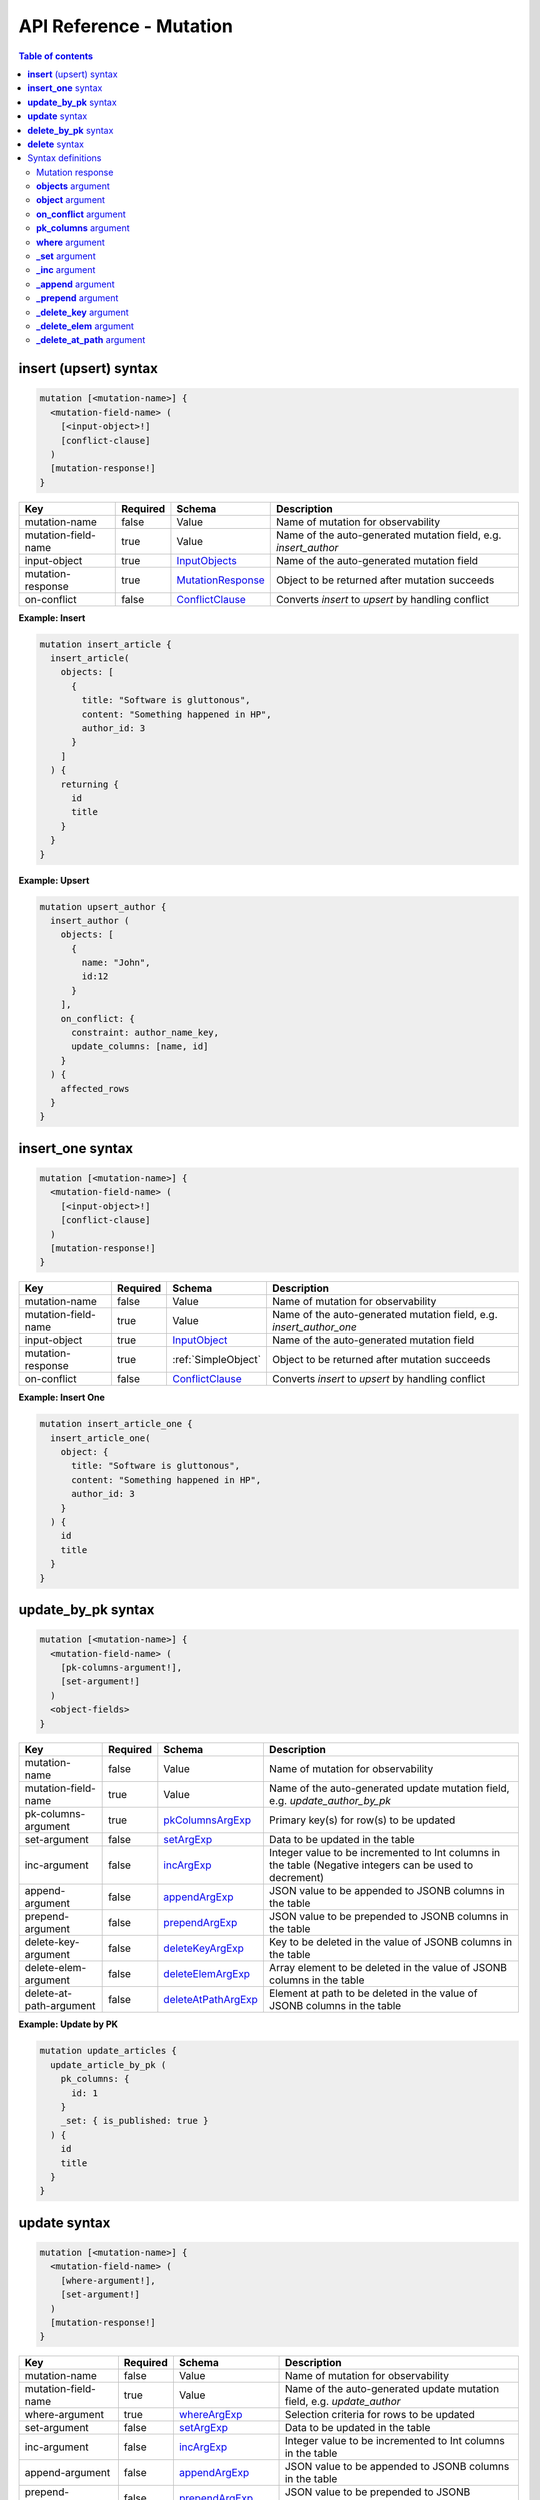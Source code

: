 .. meta::
   :description: Hasura GraphQL API mutations API reference
   :keywords: hasura, docs, GraphQL API, API reference, mutation

.. _graphql_api_mutation:

API Reference - Mutation
========================

.. contents:: Table of contents
  :backlinks: none
  :depth: 2
  :local:
 
.. _insert_upsert_syntax:

**insert** (upsert) syntax
--------------------------

.. code-block:: none

    mutation [<mutation-name>] {
      <mutation-field-name> (
        [<input-object>!]
        [conflict-clause]
      )
      [mutation-response!]
    }

.. list-table::
   :header-rows: 1

   * - Key
     - Required
     - Schema
     - Description
   * - mutation-name
     - false
     - Value
     - Name of mutation for observability
   * - mutation-field-name
     - true
     - Value
     - Name of the auto-generated mutation field, e.g. *insert_author*
   * - input-object
     - true
     - InputObjects_
     - Name of the auto-generated mutation field
   * - mutation-response
     - true
     - MutationResponse_
     - Object to be returned after mutation succeeds
   * - on-conflict
     - false
     - ConflictClause_
     - Converts *insert* to *upsert* by handling conflict

**Example: Insert**

.. code-block:: graphql

    mutation insert_article {
      insert_article(
        objects: [
          {
            title: "Software is gluttonous",
            content: "Something happened in HP",
            author_id: 3
          }
        ]
      ) {
        returning {
          id
          title
        }
      }
    }

**Example: Upsert**

.. code-block:: graphql

    mutation upsert_author {
      insert_author (
        objects: [
          {
            name: "John",
            id:12
          }
        ],
        on_conflict: {
          constraint: author_name_key,
          update_columns: [name, id]
        }
      ) {
        affected_rows
      }
    }

.. _insert_upsert_one_syntax:

**insert_one** syntax
---------------------

.. code-block:: none

    mutation [<mutation-name>] {
      <mutation-field-name> (
        [<input-object>!]
        [conflict-clause]
      )
      [mutation-response!]
    }

.. list-table::
   :header-rows: 1

   * - Key
     - Required
     - Schema
     - Description
   * - mutation-name
     - false
     - Value
     - Name of mutation for observability
   * - mutation-field-name
     - true
     - Value
     - Name of the auto-generated mutation field, e.g. *insert_author_one*
   * - input-object
     - true
     - InputObject_
     - Name of the auto-generated mutation field
   * - mutation-response
     - true
     - :ref:`SimpleObject`
     - Object to be returned after mutation succeeds
   * - on-conflict
     - false
     - ConflictClause_
     - Converts *insert* to *upsert* by handling conflict

**Example: Insert One**

.. code-block:: graphql

    mutation insert_article_one {
      insert_article_one(
        object: {
          title: "Software is gluttonous",
          content: "Something happened in HP",
          author_id: 3
        }
      ) {
        id
        title
      }
    }

.. _update_by_pk_syntax:

**update_by_pk** syntax
-----------------------

.. code-block:: none

    mutation [<mutation-name>] {
      <mutation-field-name> (
        [pk-columns-argument!],
        [set-argument!]
      )
      <object-fields>
    }

.. list-table::
   :header-rows: 1

   * - Key
     - Required
     - Schema
     - Description
   * - mutation-name
     - false
     - Value
     - Name of mutation for observability
   * - mutation-field-name
     - true
     - Value
     - Name of the auto-generated update mutation field, e.g. *update_author_by_pk*
   * - pk-columns-argument
     - true
     - pkColumnsArgExp_
     - Primary key(s) for row(s) to be updated
   * - set-argument
     - false
     - setArgExp_
     - Data to be updated in the table
   * - inc-argument
     - false
     - incArgExp_
     - Integer value to be incremented to Int columns in the table (Negative integers can be used to decrement)
   * - append-argument
     - false
     - appendArgExp_
     - JSON value to be appended to JSONB columns in the table
   * - prepend-argument
     - false
     - prependArgExp_
     - JSON value to be prepended to JSONB columns in the table
   * - delete-key-argument
     - false
     - deleteKeyArgExp_
     - Key to be deleted in the value of JSONB columns in the table
   * - delete-elem-argument
     - false
     - deleteElemArgExp_
     - Array element to be deleted in the value of JSONB columns in the table
   * - delete-at-path-argument
     - false
     - deleteAtPathArgExp_
     - Element at path to be deleted in the value of JSONB columns in the table

**Example: Update by PK**

.. code-block:: graphql

    mutation update_articles {
      update_article_by_pk (
        pk_columns: {
          id: 1
        }
        _set: { is_published: true }
      ) {
        id
        title
      }
    }

.. _update_syntax:

**update** syntax
-----------------

.. code-block:: none

    mutation [<mutation-name>] {
      <mutation-field-name> (
        [where-argument!],
        [set-argument!]
      )
      [mutation-response!]
    }

.. list-table::
   :header-rows: 1

   * - Key
     - Required
     - Schema
     - Description
   * - mutation-name
     - false
     - Value
     - Name of mutation for observability
   * - mutation-field-name
     - true
     - Value
     - Name of the auto-generated update mutation field, e.g. *update_author*
   * - where-argument
     - true
     - whereArgExp_
     - Selection criteria for rows to be updated
   * - set-argument
     - false
     - setArgExp_
     - Data to be updated in the table
   * - inc-argument
     - false
     - incArgExp_
     - Integer value to be incremented to Int columns in the table
   * - append-argument
     - false
     - appendArgExp_
     - JSON value to be appended to JSONB columns in the table
   * - prepend-argument
     - false
     - prependArgExp_
     - JSON value to be prepended to JSONB columns in the table
   * - delete-key-argument
     - false
     - deleteKeyArgExp_
     - Key to be deleted in the value of JSONB columns in the table
   * - delete-elem-argument
     - false
     - deleteElemArgExp_
     - Array element to be deleted in the value of JSONB columns in the table
   * - delete-at-path-argument
     - false
     - deleteAtPathArgExp_
     - Element at path to be deleted in the value of JSONB columns in the table
   * - mutation-response
     - true
     - MutationResponse_
     - Object to be returned after mutation succeeds

**Example: Update**

.. code-block:: graphql

    mutation update_author{
      update_author(
        where: {id: {_eq: 3}},
        _set: {name: "Jane"}
      ) {
        affected_rows
      }
    }

.. _delete_by_pk_syntax:

**delete_by_pk** syntax
-----------------------

.. code-block:: none

    mutation [<mutation-name>] {
      <mutation-field-name> (
        column1: value1
        column2: value2
      )
      <object-fields>
    }

.. list-table::
   :header-rows: 1

   * - Key
     - Required
     - Schema
     - Description
   * - mutation-name
     - false
     - Value
     - Name of mutation for observability
   * - mutation-field-name
     - true
     - Value
     - Name of the auto-generated delete mutation field, e.g. *delete_author_by_pk*

**Example: Delete by PK**

.. code-block:: graphql

    mutation delete_articles {
      delete_article_by_pk (
        id: 1
      ) {
        id
        title
      }
    }

.. _delete_syntax:

**delete** syntax
-----------------

.. code-block:: none

    mutation [<mutation-name>] {
      <mutation-field-name> (
        [where-argument!]
      )
      [mutation-response!]
    }

.. list-table::
   :header-rows: 1

   * - Key
     - Required
     - Schema
     - Description
   * - mutation-name
     - false
     - Value
     - Name of mutation for observability
   * - mutation-field-name
     - true
     - Value
     - Name of the auto-generated delete mutation field, e.g. *delete_author*
   * - where-argument
     - true
     - whereArgExp_
     - Selection criteria for rows to delete
   * - mutation-response
     - true
     - MutationResponse_
     - Object to be returned after mutation succeeds

**Example: Delete**

.. code-block:: graphql

    mutation delete_articles {
      delete_article(
        where: {author: {id: {_eq: 7}}}
      ) {
        affected_rows
        returning {
          id
        }
      }
    }


.. note::

    For more examples and details of usage, please see :ref:`this <mutations>`.

Syntax definitions
------------------

.. _MutationResponse:

Mutation response
^^^^^^^^^^^^^^^^^
.. code-block:: none

    {
      affected_rows
      returning {
        response-field1
        response-field2
        ..
      }
    }

**Example**

.. code-block:: graphql

    {
      affected_rows
      returning {
        id
        author_id
      }
    }

.. _InputObjects:

**objects** argument
^^^^^^^^^^^^^^^^^^^^

.. code-block:: none

    objects: [
      {
        field1: value,
        field2: value,
        <object-rel-name>: {
          data: <Input-Object>!,
          on_conflict: <Conflict-Clause>
        },
        <array-rel-name>: {
          data: [<Input-Object>!]!,
          on_conflict: <Conflict-Clause>
        }
        ..
      },
      ..
    ]
    # no nested objects

**Example**

.. code-block:: graphql

    objects: [
      {
        title: "Software is eating the world",
        content: "This week, Hewlett-Packard...",
        author: {
          data: {
            id: 1,
            name: "Sydney"
          }
        }
      }
    ]

.. _InputObject:

**object** argument
^^^^^^^^^^^^^^^^^^^

.. code-block:: none

    object: {
      field1: value,
      field2: value,
      <object-rel-name>: {
        data: <Input-Object>!,
        on_conflict: <Conflict-Clause>
      },
      <array-rel-name>: {
        data: [<Input-Object>!]!,
        on_conflict: <Conflict-Clause>
      }
      ..
    }


**Example**

.. code-block:: graphql

    object: {
      title: "Software is eating the world",
      content: "This week, Hewlett-Packard...",
      author: {
        data: {
          id: 1,
          name: "Sydney"
        }
      }
    }

.. _ConflictClause:

**on_conflict** argument
^^^^^^^^^^^^^^^^^^^^^^^^
The conflict clause is used to convert an *insert* mutation to an *upsert* mutation. *Upsert* respects the table's *update*
permissions before editing an existing row in case of a conflict. Hence the conflict clause is permitted only if a
table has *update* permissions defined.

.. code-block:: none

    on_conflict: {
      constraint: table_constraint!
      update_columns: [table_update_column!]!
      where: table_bool_exp
    }

**Example**

.. code-block:: graphql

    on_conflict: {
      constraint: author_name_key
      update_columns: [name]
      where: {id: {_lt: 1}}
    }

.. _pkColumnsArgExp:

**pk_columns** argument
^^^^^^^^^^^^^^^^^^^^^^^

The ``pk_columns`` argument is used to identify an object by its primary key columns in *update* mutations. 

.. code-block:: none

    pk_columns: {
      column-1: value-1
      column-2: value-2
    }

**Example**

.. code-block:: graphql

    pk_columns: {
      id: 1
      name: "Harry"
    }

.. _whereArgExp:

**where** argument
^^^^^^^^^^^^^^^^^^

.. parsed-literal::

    where: BoolExp_

**Example**

.. code-block:: graphql

  where: {
    rating: {_eq: 5}
  }

BoolExp
*******

.. parsed-literal::

    AndExp_ | OrExp_ | NotExp_ | TrueExp_ | ColumnExp_

AndExp
######

.. parsed-literal::

    {
      _and: [BoolExp_]
    }


**Example**

.. code-block:: graphql

  _and: [
    {rating: {_gt: 5}}, 
    {updated_at: {_gt: "2019-01-01"}}
  ]

OrExp
#####

.. parsed-literal::

    {
      _or: [BoolExp_]
    }

**Example**

.. code-block:: graphql

  _or: [
    {rating: {_is_null: true}}, 
    {rating: {_lt: 4}}
  ]

NotExp
######

.. parsed-literal::

    {
      _not: BoolExp_
    }

**Example**

.. code-block:: graphql

  _not: {
    title: {_eq: ""}
  }

TrueExp
#######

.. parsed-literal::

    {}

**Example**

.. code-block:: graphql

  author(where: {articles: {}})

.. note::

  ``{}`` evaluates to true whenever an object exists (even if it's ``null``).

ColumnExp
#########

.. parsed-literal::

    {
      field-name: {Operator_: Value }
    }

**Example**

.. code-block:: graphql

  {rating: {_eq: 5}}

Operator
########

**Generic operators (all column types except json, jsonb):**

- ``_eq``
- ``_ne``
- ``_in``
- ``_nin``
- ``_gt``
- ``_lt``
- ``_gte``
- ``_lte``

**Text related operators:**

- ``_like``
- ``_nlike``
- ``_ilike``
- ``_nilike``
- ``_similar``
- ``_nsimilar``
- ``_iregex``
- ``_niregex``
- ``_regex``
- ``_nregex``

**Checking for NULL values:**

- ``_is_null`` (takes true/false as values)

.. _setArgExp:

**_set** argument
^^^^^^^^^^^^^^^^^

.. code-block:: none

    _set: {
      field-name-1 : value,
      field-name-2 : value,
      ..
    }

.. _incArgExp:

**_inc** argument
^^^^^^^^^^^^^^^^^

.. code-block:: none

   _inc: {
     field-name-1 : int-value,
     field-name-2 : int-value,
     ..
   }

.. _appendArgExp:

**_append** argument
^^^^^^^^^^^^^^^^^^^^

.. code-block:: none

   _append: {
     field-name-1 : $json-variable-1,
     field-name-2 : $json-variable-1,
     ..
   }

**Example**

.. code-block:: json

   {
     "json-variable-1": "value",
     "json-variable-2": "value"
   }

.. _prependArgExp:

**_prepend** argument
^^^^^^^^^^^^^^^^^^^^^

.. code-block:: none

   _prepend: {
     field-name-1 : $json-variable-1,
     field-name-2 : $json-variable-1,
     ..
   }

**Example**

.. code-block:: json

   {
     "json-variable-1": "value",
     "json-variable-2": "value"
   }

.. _deleteKeyArgExp:

**_delete_key** argument
^^^^^^^^^^^^^^^^^^^^^^^^

.. code-block:: none

   _delete_key: {
     field-name-1 : "key",
     field-name-2 : "key",
     ..
   }

.. _deleteElemArgExp:

**_delete_elem** argument
^^^^^^^^^^^^^^^^^^^^^^^^^

.. code-block:: none

   _delete_elem: {
     field-name-1 : int-index,
     field-name-2 : int-index,
     ..
   }

.. _deleteAtPathArgExp:

**_delete_at_path** argument
^^^^^^^^^^^^^^^^^^^^^^^^^^^^

.. code-block:: none

   _delete_at_path: {
     field-name-1 : ["path-array"],
     field-name-2 : ["path-array"],
     ..
   }
